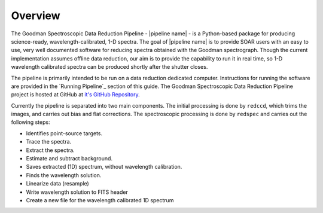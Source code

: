 Overview
********
The Goodman Spectroscopic Data Reduction Pipeline - |pipeline name| - is a Python-based
package for producing science-ready, wavelength-calibrated, 1-D spectra. The
goal of |pipeline name| is to provide SOAR users with an easy to use, very well
documented software for reducing spectra obtained with the Goodman spectrograph.
Though the current implementation assumes offline data reduction, our aim is to
provide the capability to run it in real time, so 1-D wavelength calibrated
spectra can be produced shortly after the shutter closes.

The pipeline is primarily intended to be run on a data reduction dedicated
computer. Instructions for running the software are provided in the
`Running Pipeline`_ section of this guide.
The Goodman Spectroscopic Data Reduction Pipeline project is hosted at GitHub at
`it's GitHub Repository <https://github.com/soar-telescope/goodman>`_.


Currently the pipeline is separated into two main components. The initial
processing is done by ``redccd``, which trims the images, and carries out bias
and flat corrections. The spectroscopic processing is done by ``redspec`` and
carries out the following steps:

- Identifies point-source targets.
- Trace the spectra.
- Extract the spectra.
- Estimate and subtract background.
- Saves extracted (1D) spectrum, without wavelength calibration.
- Finds the wavelength solution.
- Linearize data (resample)
- Write wavelength solution to FITS header
- Create a new file for the wavelength calibrated 1D spectrum


